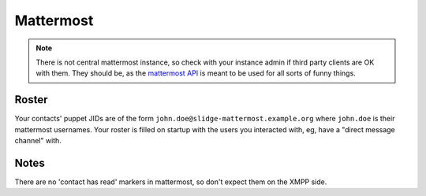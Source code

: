 Mattermost
----------

.. note::
  There is not central mattermost instance,
  so check with your instance admin if third party clients are OK with them.
  They should be, as the `mattermost API <https://api.mattermost.com/>`_
  is meant to be used for all sorts of funny things.

Roster
******

Your contacts' puppet JIDs are of the form ``john.doe@slidge-mattermost.example.org`` where
``john.doe`` is their mattermost usernames.
Your roster is filled on startup with the users you interacted with, eg, have a
"direct message channel" with.

Notes
*****

There are no 'contact has read' markers in mattermost, so don't expect them on the XMPP side.